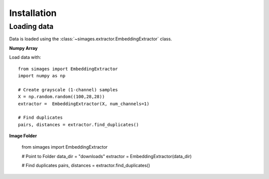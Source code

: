 Installation
============

Loading data
------------

Data is loaded using the :class:`~simages.extractor.EmbeddingExtractor` class.

**Numpy Array**

Load data with::

    from simages import EmbeddingExtractor
    import numpy as np

    # Create grayscale (1-channel) samples
    X = np.random.random((100,28,28))
    extractor =  EmbeddingExtractor(X, num_channels=1)

    # Find duplicates
    pairs, distances = extractor.find_duplicates()


**Image Folder**

    from simages import EmbeddingExtractor

    # Point to Folder
    data_dir = "downloads"
    extractor =  EmbeddingExtractor(data_dir)

    # Find duplicates
    pairs, distances = extractor.find_duplicates()

